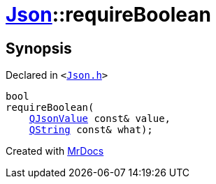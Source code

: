 [#Json-requireBoolean-0e]
= xref:Json.adoc[Json]::requireBoolean
:relfileprefix: ../
:mrdocs:


== Synopsis

Declared in `&lt;https://github.com/PrismLauncher/PrismLauncher/blob/develop/launcher/Json.h#L269[Json&period;h]&gt;`

[source,cpp,subs="verbatim,replacements,macros,-callouts"]
----
bool
requireBoolean(
    xref:QJsonValue.adoc[QJsonValue] const& value,
    xref:QString.adoc[QString] const& what);
----



[.small]#Created with https://www.mrdocs.com[MrDocs]#
